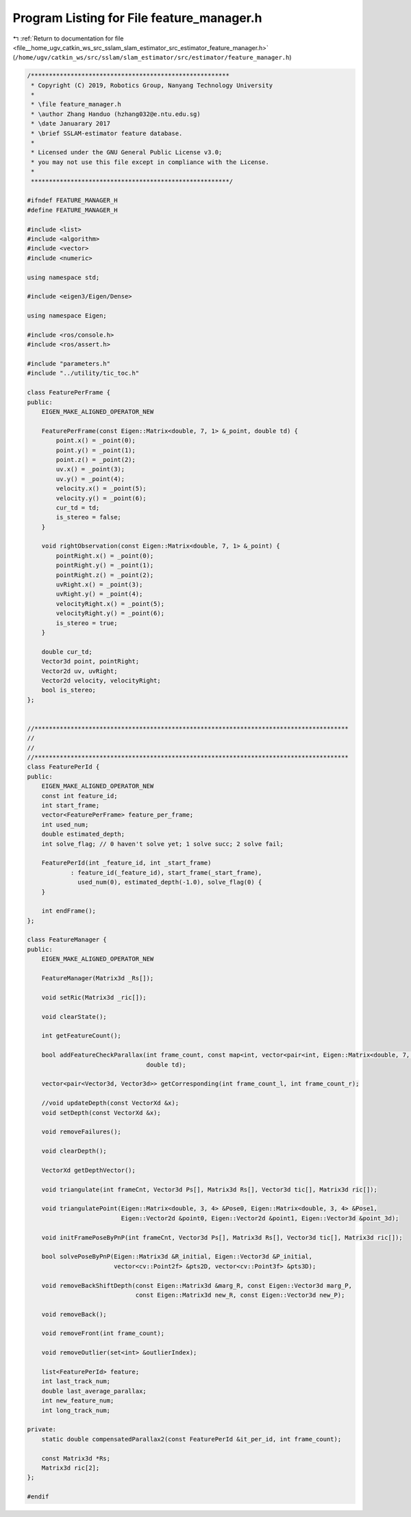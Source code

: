 
.. _program_listing_file__home_ugv_catkin_ws_src_sslam_slam_estimator_src_estimator_feature_manager.h:

Program Listing for File feature_manager.h
==========================================

|exhale_lsh| :ref:`Return to documentation for file <file__home_ugv_catkin_ws_src_sslam_slam_estimator_src_estimator_feature_manager.h>` (``/home/ugv/catkin_ws/src/sslam/slam_estimator/src/estimator/feature_manager.h``)

.. |exhale_lsh| unicode:: U+021B0 .. UPWARDS ARROW WITH TIP LEFTWARDS

.. code-block:: cpp

   /*******************************************************
    * Copyright (C) 2019, Robotics Group, Nanyang Technology University
    *
    * \file feature_manager.h
    * \author Zhang Handuo (hzhang032@e.ntu.edu.sg)
    * \date Januarary 2017
    * \brief SSLAM-estimator feature database.
    *
    * Licensed under the GNU General Public License v3.0;
    * you may not use this file except in compliance with the License.
    *
    *******************************************************/
   
   #ifndef FEATURE_MANAGER_H
   #define FEATURE_MANAGER_H
   
   #include <list>
   #include <algorithm>
   #include <vector>
   #include <numeric>
   
   using namespace std;
   
   #include <eigen3/Eigen/Dense>
   
   using namespace Eigen;
   
   #include <ros/console.h>
   #include <ros/assert.h>
   
   #include "parameters.h"
   #include "../utility/tic_toc.h"
   
   class FeaturePerFrame {
   public:
       EIGEN_MAKE_ALIGNED_OPERATOR_NEW
   
       FeaturePerFrame(const Eigen::Matrix<double, 7, 1> &_point, double td) {
           point.x() = _point(0);
           point.y() = _point(1);
           point.z() = _point(2);
           uv.x() = _point(3);
           uv.y() = _point(4);
           velocity.x() = _point(5);
           velocity.y() = _point(6);
           cur_td = td;
           is_stereo = false;
       }
   
       void rightObservation(const Eigen::Matrix<double, 7, 1> &_point) {
           pointRight.x() = _point(0);
           pointRight.y() = _point(1);
           pointRight.z() = _point(2);
           uvRight.x() = _point(3);
           uvRight.y() = _point(4);
           velocityRight.x() = _point(5);
           velocityRight.y() = _point(6);
           is_stereo = true;
       }
   
       double cur_td;
       Vector3d point, pointRight;
       Vector2d uv, uvRight;
       Vector2d velocity, velocityRight;
       bool is_stereo;
   };
   
   
   //***************************************************************************************
   //
   //
   //***************************************************************************************
   class FeaturePerId {
   public:
       EIGEN_MAKE_ALIGNED_OPERATOR_NEW
       const int feature_id;
       int start_frame;
       vector<FeaturePerFrame> feature_per_frame;
       int used_num;
       double estimated_depth;
       int solve_flag; // 0 haven't solve yet; 1 solve succ; 2 solve fail;
   
       FeaturePerId(int _feature_id, int _start_frame)
               : feature_id(_feature_id), start_frame(_start_frame),
                 used_num(0), estimated_depth(-1.0), solve_flag(0) {
       }
   
       int endFrame();
   };
   
   class FeatureManager {
   public:
       EIGEN_MAKE_ALIGNED_OPERATOR_NEW
   
       FeatureManager(Matrix3d _Rs[]);
   
       void setRic(Matrix3d _ric[]);
   
       void clearState();
   
       int getFeatureCount();
   
       bool addFeatureCheckParallax(int frame_count, const map<int, vector<pair<int, Eigen::Matrix<double, 7, 1>>>> &image,
                                    double td);
   
       vector<pair<Vector3d, Vector3d>> getCorresponding(int frame_count_l, int frame_count_r);
   
       //void updateDepth(const VectorXd &x);
       void setDepth(const VectorXd &x);
   
       void removeFailures();
   
       void clearDepth();
   
       VectorXd getDepthVector();
   
       void triangulate(int frameCnt, Vector3d Ps[], Matrix3d Rs[], Vector3d tic[], Matrix3d ric[]);
   
       void triangulatePoint(Eigen::Matrix<double, 3, 4> &Pose0, Eigen::Matrix<double, 3, 4> &Pose1,
                             Eigen::Vector2d &point0, Eigen::Vector2d &point1, Eigen::Vector3d &point_3d);
   
       void initFramePoseByPnP(int frameCnt, Vector3d Ps[], Matrix3d Rs[], Vector3d tic[], Matrix3d ric[]);
   
       bool solvePoseByPnP(Eigen::Matrix3d &R_initial, Eigen::Vector3d &P_initial,
                           vector<cv::Point2f> &pts2D, vector<cv::Point3f> &pts3D);
   
       void removeBackShiftDepth(const Eigen::Matrix3d &marg_R, const Eigen::Vector3d marg_P,
                                 const Eigen::Matrix3d new_R, const Eigen::Vector3d new_P);
   
       void removeBack();
   
       void removeFront(int frame_count);
   
       void removeOutlier(set<int> &outlierIndex);
   
       list<FeaturePerId> feature;
       int last_track_num;
       double last_average_parallax;
       int new_feature_num;
       int long_track_num;
   
   private:
       static double compensatedParallax2(const FeaturePerId &it_per_id, int frame_count);
   
       const Matrix3d *Rs;
       Matrix3d ric[2];
   };
   
   #endif
